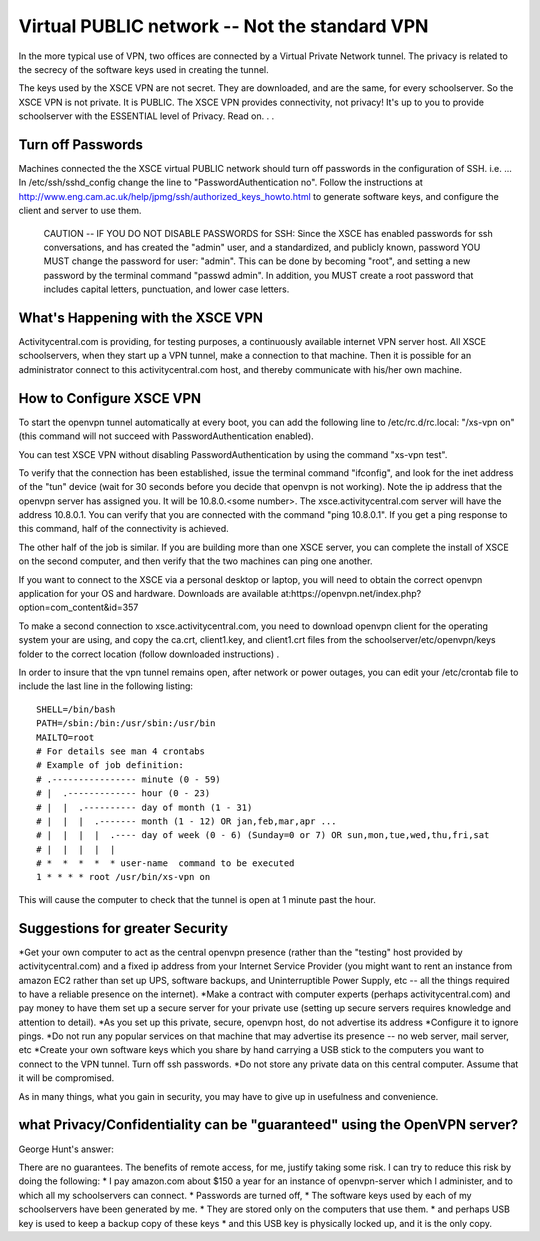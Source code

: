 ==============================================
Virtual PUBLIC network -- Not the standard VPN
==============================================

In the more typical use of VPN, two offices are connected by a Virtual Private Network tunnel. The privacy is related to the secrecy of the software keys used in creating the tunnel.

The keys used by the XSCE VPN are not secret. They are downloaded, and are the same, for every schoolserver. So the XSCE VPN is not private.  It is PUBLIC. The XSCE VPN provides connectivity, not privacy! It's up to you to provide schoolserver with the ESSENTIAL level of Privacy.  Read on. . .

Turn off Passwords
==================

Machines connected the the XSCE virtual PUBLIC network should turn off passwords in the configuration of SSH. i.e. ... In /etc/ssh/sshd_config change the line to "PasswordAuthentication no". Follow the instructions at http://www.eng.cam.ac.uk/help/jpmg/ssh/authorized_keys_howto.html to generate software keys, and configure the client and server to use them.

 CAUTION -- IF YOU DO NOT DISABLE PASSWORDS for SSH: 
 Since the XSCE has enabled passwords for ssh conversations, and has created the "admin" user, and a standardized, and publicly known, password
 YOU MUST change the password for user: "admin". This can be done by becoming "root", and setting a new password by the terminal command "passwd admin".
 In addition, you MUST create a root password that includes capital letters, punctuation, and lower case letters.

What's Happening with the XSCE VPN
==================================

Activitycentral.com is providing, for testing purposes, a continuously available internet VPN server host. All XSCE schoolservers, when they start up a VPN tunnel, make a connection to that machine. Then it is possible for an administrator connect to this activitycentral.com host, and thereby communicate with his/her own machine.

How to Configure XSCE VPN
=========================

To start the openvpn tunnel automatically at every boot, you can add the following line to /etc/rc.d/rc.local: "/xs-vpn on" (this command will not succeed with PasswordAuthentication enabled). 

You can test XSCE VPN without disabling PasswordAuthentication by using the command "xs-vpn test".

To verify that the connection has been established, issue the terminal command "ifconfig", and look for the inet address of the "tun" device (wait for 30 seconds before you decide that openvpn is not working).   Note  the ip address that the openvpn server has assigned you. It will be 10.8.0.<some number>. The xsce.activitycentral.com server will have the address 10.8.0.1.  You can verify that you are connected with the command "ping 10.8.0.1".  If you get a ping response to this command, half of the connectivity is achieved.

The other half of the job is similar. If you are building more than one XSCE server, you can complete the install of XSCE on the second computer, and then verify that the two machines can ping one another.

If you want to connect to the XSCE via a personal desktop or laptop, you will need to obtain the correct openvpn application for your OS and hardware. Downloads are available at:https://openvpn.net/index.php?option=com_content&id=357

To make a second connection to xsce.activitycentral.com, you need to download openvpn client for the operating system your are using, and copy the ca.crt, client1.key, and client1.crt files from the schoolserver/etc/openvpn/keys folder to the correct location (follow downloaded instructions) .

In order to insure that the vpn tunnel remains open, after network or power outages, you can edit your /etc/crontab  file to include the last line in the following listing::

 SHELL=/bin/bash
 PATH=/sbin:/bin:/usr/sbin:/usr/bin
 MAILTO=root
 # For details see man 4 crontabs
 # Example of job definition:
 # .---------------- minute (0 - 59)
 # |  .------------- hour (0 - 23)
 # |  |  .---------- day of month (1 - 31)
 # |  |  |  .------- month (1 - 12) OR jan,feb,mar,apr ...
 # |  |  |  |  .---- day of week (0 - 6) (Sunday=0 or 7) OR sun,mon,tue,wed,thu,fri,sat
 # |  |  |  |  |
 # *  *  *  *  * user-name  command to be executed
 1 * * * * root /usr/bin/xs-vpn on

This will cause the computer to check that the tunnel is open at 1 minute past the hour.

Suggestions for greater Security
================================
*Get your own computer to act as the central openvpn presence (rather than the "testing" host provided by activitycentral.com) and a fixed ip address from your Internet Service Provider (you might want to rent an instance from amazon EC2 rather than set up UPS, software backups, and Uninterruptible Power Supply, etc -- all the things required to have a reliable presence on the internet).
*Make a contract with computer experts (perhaps activitycentral.com) and pay money to have them set up a secure server for your private use (setting up secure servers requires knowledge and attention to detail).
*As you set up this private, secure, openvpn host, do not advertise its address
*Configure it to ignore pings.
*Do not run any popular services on that machine that may advertise its presence -- no web server, mail server, etc
*Create your own software keys which you share by hand carrying a USB stick to the computers you want to connect to the VPN tunnel. Turn off ssh passwords.
*Do not store any private data on this central computer. Assume that it will be compromised.

As in many things, what you gain in security, you may have to give up in usefulness and convenience.

what Privacy/Confidentiality can be "guaranteed" using the OpenVPN server?
==========================================================================

George Hunt's answer:

There are no guarantees. The benefits of remote access, for me, justify taking some risk. I can try to reduce this risk by doing the following:
* I pay amazon.com about $150 a year for an instance of openvpn-server which I administer, and to which all my schoolservers can connect.
* Passwords are turned off,
* The software keys used by each of my schoolservers have been generated by me.
* They are stored only on the computers that use them.
* and perhaps USB key is used to keep a backup copy of these keys
* and this USB key is physically locked up, and it is the only copy.
